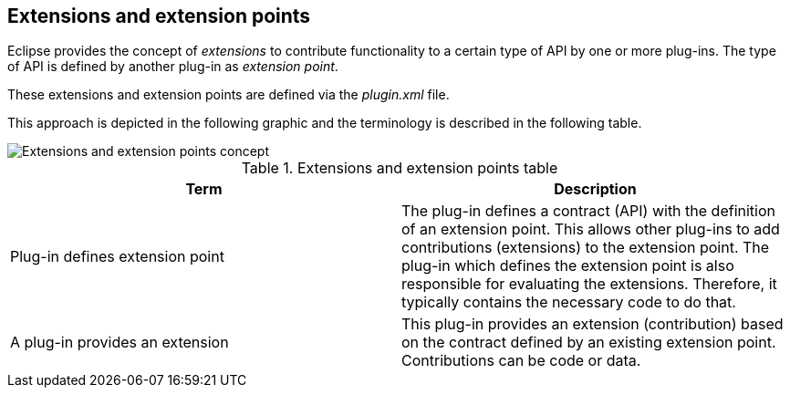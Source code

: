 == Extensions and extension points

Eclipse provides the concept of
_extensions_
to contribute functionality to a certain type of API
by
one or more
plug-ins. The type of API is defined by another plug-in as
_extension point_.

These
extensions and extension points are defined via
the
_plugin.xml_
file.

This approach is depicted in the following graphic and the
terminology is described in the following table.

image::extensionpointconcept10.png[Extensions and extension points concept]

.Extensions and extension points table
|===
|Term |Description

|Plug-in defines extension point
|The plug-in defines a contract (API) with the definition of
an extension point.
This allows other plug-ins to add contributions (extensions) to the extension point.
The
plug-in which
defines the
extension
point is
also
responsible
for
evaluating the
extensions.
Therefore,
it typically
contains the necessary
code
to do
that.

|A plug-in provides an extension
|This plug-in provides an extension (contribution) based on
the
contract defined by an existing extension point.
Contributions
can
be code or data.

|===


